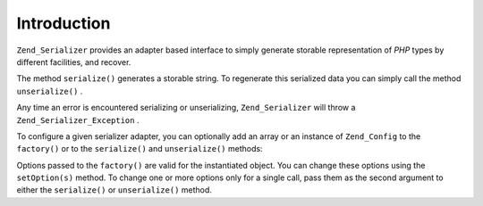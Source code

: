 
Introduction
============

``Zend_Serializer`` provides an adapter based interface to simply generate storable representation of *PHP* types by different facilities, and recover.

The method ``serialize()`` generates a storable string. To regenerate this serialized data you can simply call the method ``unserialize()`` .

Any time an error is encountered serializing or unserializing, ``Zend_Serializer`` will throw a ``Zend_Serializer_Exception`` .

To configure a given serializer adapter, you can optionally add an array or an instance of ``Zend_Config`` to the ``factory()`` or to the ``serialize()`` and ``unserialize()`` methods:

.. code-block:: php
    :linenos:
    
    $serializer = Zend_Serializer::factory('Wddx', array(
        'comment' => 'serialized by Zend_Serializer',
    ));
    
    try {
        $serialized = $serializer->serialize(
            $data,
            array('comment' => 'change comment')
        );
    
        $unserialized = $serializer->unserialize(
            $serialized,
            array(/* options for unserialize */)
        );
    } catch (Zend_Serializer_Exception $e) {
        echo $e;
    }
    

Options passed to the ``factory()`` are valid for the instantiated object. You can change these options using the ``setOption(s)`` method. To change one or more options only for a single call, pass them as the second argument to either the ``serialize()`` or ``unserialize()`` method.


